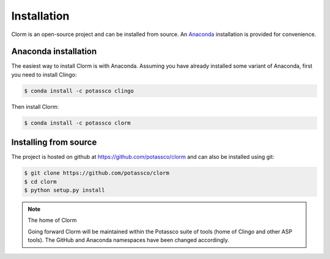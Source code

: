 Installation
============

Clorm is an open-source project and can be installed from source. An `Anaconda
<https://en.wikipedia.org/wiki/Anaconda_(Python_distribution)>`_ installation is
provided for convenience.

Anaconda installation
---------------------

The easiest way to install Clorm is with Anaconda. Assuming you have already
installed some variant of Anaconda, first you need to install Clingo:

.. code-block:: bash

    $ conda install -c potassco clingo

Then install Clorm:

.. code-block:: bash

    $ conda install -c potassco clorm

Installing from source
----------------------

The project is hosted on github at https://github.com/potassco/clorm and can
also be installed using git:

.. code-block:: bash

    $ git clone https://github.com/potassco/clorm
    $ cd clorm
    $ python setup.py install

.. note:: The home of Clorm

   Going forward Clorm will be maintained within the Potassco suite of tools
   (home of Clingo and other ASP tools). The GitHub and Anaconda namespaces have
   been changed accordingly.



